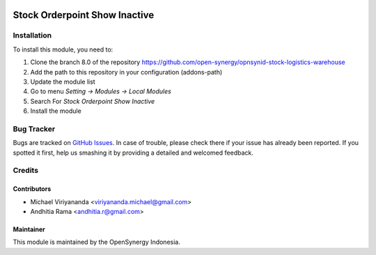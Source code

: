 .. image:: https://img.shields.io/badge/licence-AGPL--3-blue.svg
   :target: http://www.gnu.org/licenses/agpl-3.0-standalone.html
   :alt: License: AGPL-3

==============================
Stock Orderpoint Show Inactive
==============================


Installation
============

To install this module, you need to:

1.  Clone the branch 8.0 of the repository https://github.com/open-synergy/opnsynid-stock-logistics-warehouse
2.  Add the path to this repository in your configuration (addons-path)
3.  Update the module list
4.  Go to menu *Setting -> Modules -> Local Modules*
5.  Search For *Stock Orderpoint Show Inactive*
6.  Install the module

Bug Tracker
===========

Bugs are tracked on `GitHub Issues
<https://github.com/open-synergy/opnsynid-stock-logistics-warehouse/issues>`_.
In case of trouble, please check there if your issue has already been reported.
If you spotted it first, help us smashing it by providing a detailed
and welcomed feedback.


Credits
=======

Contributors
------------

* Michael Viriyananda <viriyananda.michael@gmail.com>
* Andhitia Rama <andhitia.r@gmail.com>

Maintainer
----------

.. image:: https://opensynergy-indonesia.com/logo.png
   :alt: OpenSynergy Indonesia
   :target: https://opensynergy-indonesia.com

This module is maintained by the OpenSynergy Indonesia.
